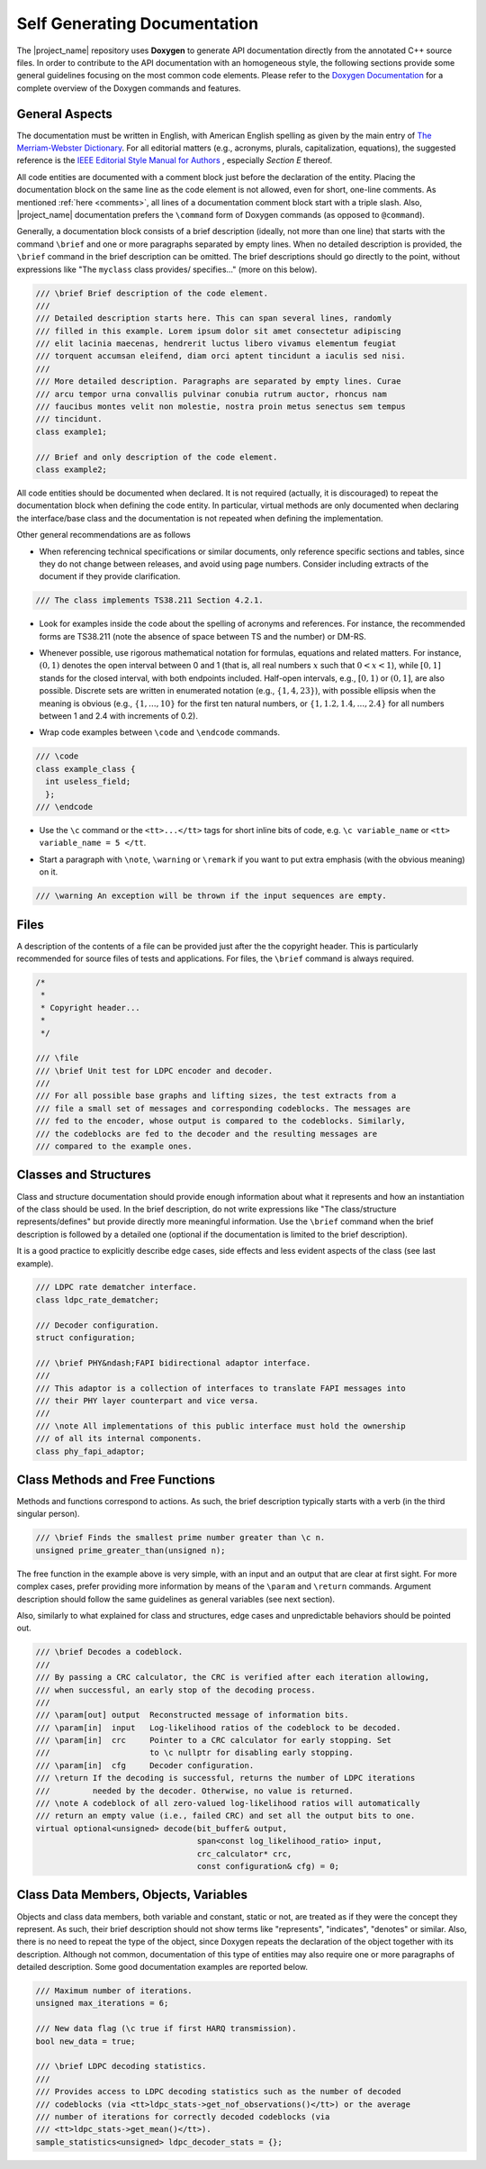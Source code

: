 .. _self_generating_docs: 

Self Generating Documentation 
##############################

The |project_name| repository uses **Doxygen** to generate API documentation directly from the annotated C++ source files. In order to contribute to the API
documentation with an homogeneous style, the following sections provide some general guidelines focusing on the most common code elements. Please refer to
the `Doxygen Documentation <https://www.doxygen.nl/manual/>`_ for a complete overview of the Doxygen commands and features.

General Aspects
***************

The documentation must be written in English, with American English spelling as given by the main entry of `The Merriam-Webster Dictionary <https://www.merriam-webster.com/>`_. 
For all editorial matters (e.g., acronyms, plurals, capitalization, equations), the suggested reference is the 
`IEEE Editorial Style Manual for Authors <http://journals.ieeeauthorcenter.ieee.org/wp-content/uploads/sites/7/IEEE-Editorial-Style-Manual-for-Authors.pdf>`_ , especially *Section E* thereof.

All code entities are documented with a comment block just before the declaration of the entity. Placing the documentation block on the same line as
the code element is not allowed, even for short, one-line comments. As mentioned :ref:`here <comments>`, all lines of a documentation comment
block start with a triple slash. Also, |project_name| documentation prefers the ``\command`` form of Doxygen commands (as opposed to
``@command``).

Generally, a documentation block consists of a brief description (ideally, not more than one line) that starts with the command ``\brief`` and one or
more paragraphs separated by empty lines. When no detailed description is provided, the ``\brief`` command in the brief description can be
omitted. The brief descriptions should go directly to the point, without expressions like "The ``myclass`` class provides/ specifies..." (more
on this below).

.. code-block:: c++

  /// \brief Brief description of the code element.
  ///
  /// Detailed description starts here. This can span several lines, randomly
  /// filled in this example. Lorem ipsum dolor sit amet consectetur adipiscing
  /// elit lacinia maecenas, hendrerit luctus libero vivamus elementum feugiat
  /// torquent accumsan eleifend, diam orci aptent tincidunt a iaculis sed nisi.
  ///
  /// More detailed description. Paragraphs are separated by empty lines. Curae
  /// arcu tempor urna convallis pulvinar conubia rutrum auctor, rhoncus nam
  /// faucibus montes velit non molestie, nostra proin metus senectus sem tempus
  /// tincidunt.
  class example1;

  /// Brief and only description of the code element.
  class example2;

All code entities should be documented when declared. It is not required (actually, it is discouraged) to repeat the documentation block when defining
the code entity. In particular, virtual methods are only documented when declaring the interface/base class and the documentation is not repeated when
defining the implementation.

Other general recommendations are as follows

- When referencing technical specifications or similar documents, only
  reference specific sections and tables, since they do not change between
  releases, and avoid using page numbers. Consider including extracts of the
  document if they provide clarification.

.. code-block:: c++ 

   /// The class implements TS38.211 Section 4.2.1.

* Look for examples inside the code about the spelling of acronyms and
  references. For instance, the recommended forms are TS38.211 (note the absence
  of space between TS and the number) or DM-RS.

- Whenever possible, use rigorous mathematical notation for formulas,
  equations and related matters. For instance, :math:`(0, 1)` denotes the open interval
  between 0 and 1 (that is, all real numbers :math:`x`  such that :math:`0 < x < 1`), while
  :math:`[0, 1]`  stands for the closed interval, with both endpoints included. Half-open
  intervals, e.g., :math:`[0, 1)`  or :math:`(0, 1]`, are also possible. Discrete sets are
  written in enumerated notation (e.g., :math:`\{1, 4, 23\}`), with possible ellipsis
  when the meaning is obvious (e.g., :math:`\{1, ..., 10\}`  for the first ten
  natural numbers, or :math:`\{1, 1.2, 1.4, ..., 2.4\}`  for all numbers between 1 and
  2.4 with increments of 0.2).

* Wrap code examples between ``\code`` and ``\endcode`` commands.

.. code-block:: c++

  /// \code
  class example_class {
    int useless_field;
    };
  /// \endcode

- Use the ``\c`` command or the ``<tt>...</tt>`` tags for
  short inline bits of code, e.g. ``\c variable_name`` or ``<tt> variable_name = 5 </tt``.

* Start a paragraph with ``\note``, ``\warning`` or
  ``\remark`` if you want to put extra emphasis (with the obvious meaning) on it.

.. code-block:: c++

   /// \warning An exception will be thrown if the input sequences are empty.

Files
*****

A description of the contents of a file can be provided just after the the copyright header. This is particularly recommended for source files of tests and
applications. For files, the ``\brief`` command is always required.

.. code-block:: c++

  /*
   *
   * Copyright header...
   *
   */

  /// \file
  /// \brief Unit test for LDPC encoder and decoder.
  ///
  /// For all possible base graphs and lifting sizes, the test extracts from a
  /// file a small set of messages and corresponding codeblocks. The messages are
  /// fed to the encoder, whose output is compared to the codeblocks. Similarly,
  /// the codeblocks are fed to the decoder and the resulting messages are
  /// compared to the example ones.

Classes and Structures
**********************

Class and structure documentation should provide enough information about what it represents and how an instantiation of the class should be used. In the brief
description, do not write expressions like "The class/structure represents/defines" but provide directly more meaningful information. Use the
``\brief`` command when the brief description is followed by a detailed one (optional if the documentation is limited to the brief description).

It is a good practice to explicitly describe edge cases, side effects and less evident aspects of the class (see last example).

.. code-block:: c++

  /// LDPC rate dematcher interface.
  class ldpc_rate_dematcher;

  /// Decoder configuration.
  struct configuration;

  /// \brief PHY&ndash;FAPI bidirectional adaptor interface.
  ///
  /// This adaptor is a collection of interfaces to translate FAPI messages into
  /// their PHY layer counterpart and vice versa.
  ///
  /// \note All implementations of this public interface must hold the ownership
  /// of all its internal components.
  class phy_fapi_adaptor;

Class Methods and Free Functions
********************************

Methods and functions correspond to actions. As such, the brief description typically starts with a verb (in the third singular person).

.. code-block:: c++

  /// \brief Finds the smallest prime number greater than \c n.
  unsigned prime_greater_than(unsigned n);

The free function in the example above is very simple, with an input and an output that are clear at first sight. For more complex cases, prefer providing more
information by means of the ``\param`` and ``\return`` commands. Argument description should follow the same guidelines as general variables (see
next section).

Also, similarly to what explained for class and structures, edge cases and unpredictable behaviors should be pointed out.

.. code-block:: c++

  /// \brief Decodes a codeblock.
  ///
  /// By passing a CRC calculator, the CRC is verified after each iteration allowing,
  /// when successful, an early stop of the decoding process.
  ///
  /// \param[out] output  Reconstructed message of information bits.
  /// \param[in]  input   Log-likelihood ratios of the codeblock to be decoded.
  /// \param[in]  crc     Pointer to a CRC calculator for early stopping. Set
  ///                     to \c nullptr for disabling early stopping.
  /// \param[in]  cfg     Decoder configuration.
  /// \return If the decoding is successful, returns the number of LDPC iterations
  ///         needed by the decoder. Otherwise, no value is returned.
  /// \note A codeblock of all zero-valued log-likelihood ratios will automatically
  /// return an empty value (i.e., failed CRC) and set all the output bits to one.
  virtual optional<unsigned> decode(bit_buffer& output,
                                    span<const log_likelihood_ratio> input,
                                    crc_calculator* crc,
                                    const configuration& cfg) = 0;

Class Data Members, Objects, Variables
**************************************

Objects and class data members, both variable and constant, static or not, are treated as if they were the concept they represent. As such, their brief
description should not show terms like "represents", "indicates", "denotes" or similar. Also, there is no need to repeat the type of the object,
since Doxygen repeats the declaration of the object together with its description. Although not common, documentation of this type of
entities may also require one or more paragraphs of detailed description. Some good documentation examples are reported below.

.. code-block:: c++

  /// Maximum number of iterations.
  unsigned max_iterations = 6;

  /// New data flag (\c true if first HARQ transmission).
  bool new_data = true;

  /// \brief LDPC decoding statistics.
  ///
  /// Provides access to LDPC decoding statistics such as the number of decoded
  /// codeblocks (via <tt>ldpc_stats->get_nof_observations()</tt>) or the average
  /// number of iterations for correctly decoded codeblocks (via
  /// <tt>ldpc_stats->get_mean()</tt>).
  sample_statistics<unsigned> ldpc_decoder_stats = {}; 